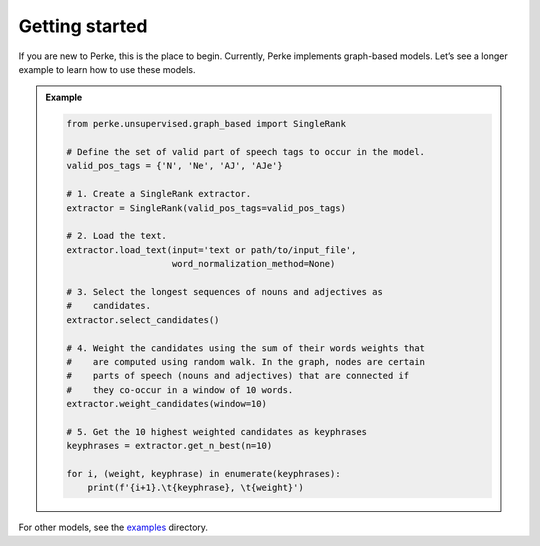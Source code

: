 Getting started
===============
If you are new to Perke, this is the place to begin. Currently, Perke
implements graph-based models. Let’s see a longer example to learn how
to use these models.

.. admonition:: Example

    .. code:: python

        from perke.unsupervised.graph_based import SingleRank

        # Define the set of valid part of speech tags to occur in the model.
        valid_pos_tags = {'N', 'Ne', 'AJ', 'AJe'}

        # 1. Create a SingleRank extractor.
        extractor = SingleRank(valid_pos_tags=valid_pos_tags)

        # 2. Load the text.
        extractor.load_text(input='text or path/to/input_file',
                            word_normalization_method=None)

        # 3. Select the longest sequences of nouns and adjectives as
        #    candidates.
        extractor.select_candidates()

        # 4. Weight the candidates using the sum of their words weights that
        #    are computed using random walk. In the graph, nodes are certain
        #    parts of speech (nouns and adjectives) that are connected if
        #    they co-occur in a window of 10 words.
        extractor.weight_candidates(window=10)

        # 5. Get the 10 highest weighted candidates as keyphrases
        keyphrases = extractor.get_n_best(n=10)

        for i, (weight, keyphrase) in enumerate(keyphrases):
            print(f'{i+1}.\t{keyphrase}, \t{weight}')

For other models, see the
`examples <https://github.com/alirezah320/perke/tree/main/examples>`_
directory.